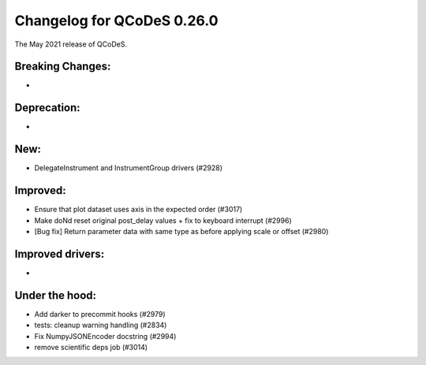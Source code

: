 Changelog for QCoDeS 0.26.0
===========================

The May 2021 release of QCoDeS.

-----------------
Breaking Changes:
-----------------

-

------------
Deprecation:
------------

-

----
New:
----

- DelegateInstrument and InstrumentGroup drivers (#2928)

---------
Improved:
---------

- Ensure that plot dataset uses axis in the expected order (#3017)
- Make doNd reset original post_delay values + fix to keyboard interrupt (#2996)
- [Bug fix] Return parameter data with same type as before applying scale or
  offset (#2980)

-----------------
Improved drivers:
-----------------

-

---------------
Under the hood:
---------------

- Add darker to precommit hooks (#2979)
- tests: cleanup warning handling (#2834)
- Fix NumpyJSONEncoder docstring (#2994)
- remove scientific deps job (#3014)

